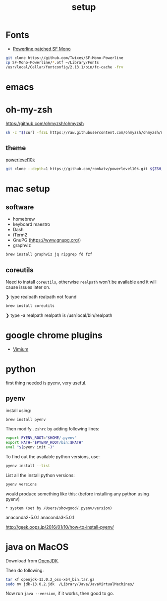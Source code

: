#+TITLE: setup
#+OPTIONS: toc:nil

* Fonts
- [[https://github.com/Twixes/SF-Mono-Powerline][Powerline patched SF Mono]]

#+BEGIN_SRC sh :tangle output/fonts.sh :noweb tangle :exports code :mkdirp yes
git clone https://github.com/Twixes/SF-Mono-Powerline
cp SF-Mono-Powerline/*.otf ~/Library/Fonts
/usr/local/Cellar/fontconfig/2.13.1/bin/fc-cache -frv
#+END_SRC

* emacs
* oh-my-zsh
https://github.com/ohmyzsh/ohmyzsh

#+BEGIN_SRC sh :tangle output/zsh.sh :noweb tangle :exports code
sh -c "$(curl -fsSL https://raw.githubusercontent.com/ohmyzsh/ohmyzsh/master/tools/install.sh)"
#+END_SRC

** theme
[[https://github.com/romkatv/powerlevel10k][powerlevel10k]]

#+BEGIN_SRC sh :tangle output/zsh.sh :noweb tangle :exports code
git clone --depth=1 https://github.com/romkatv/powerlevel10k.git ${ZSH_CUSTOM:-$HOME/.oh-my-zsh/custom}/themes/powerlevel10k
#+END_SRC

* mac setup
** software
- homebrew
- keyboard maestro
- Dash
- iTerm2
- GnuPG (https://www.gnupg.org/)
- graphviz
#+BEGIN_SRC sh
brew install graphviz jq ripgrep fd fzf
#+END_SRC
** coreutils
Need to install ~coreutils~, otherwise ~realpath~ won't be available
and it will cause issues later on.

#+begin_example :tangle no
❯ type realpath
realpath not found
#+end_example

#+BEGIN_SRC sh
brew install coreutils
#+END_SRC

#+begin_example :tangle no
❯ type -a realpath
realpath is /usr/local/bin/realpath
#+end_example

* google chrome plugins
- [[https://chrome.google.com/webstore/detail/vimium/dbepggeogbaibhgnhhndojpepiihcmeb?hl=en][Vimium]]
* python
first thing needed is pyenv, very useful.
** pyenv
install using:
#+BEGIN_SRC bash
brew install pyenv
#+END_SRC

Then modify ~.zshrc~ by adding following lines:
#+BEGIN_SRC bash
export PYENV_ROOT="$HOME/.pyenv"
export PATH="$PYENV_ROOT/bin:$PATH"
eval "$(pyenv init -)"
#+END_SRC

To find out the available python versions, use:
#+BEGIN_SRC bash
pyenv install --list
#+END_SRC

List all the install python versions:
#+BEGIN_SRC bash
pyenv versions
#+END_SRC

would produce something like this: (before installing any python using pyenv)
#+BEGIN_EXAMPLE
 * system (set by /Users/showgood/.pyenv/version)
#+END_EXAMPLE

anaconda2-5.0.1
anaconda3-5.0.1

http://geek.oops.jp/2016/01/10/how-to-install-pyenv/
* java on MacOS
Download from [[https://openjdk.java.net/][OpenJDK]].

Then do following:

#+BEGIN_SRC sh
tar xf openjdk-13.0.2_osx-x64_bin.tar.gz
sudo mv jdk-13.0.2.jdk  /Library/Java/JavaVirtualMachines/
#+END_SRC

Now run ~java --version~, if it works, then good to go.
